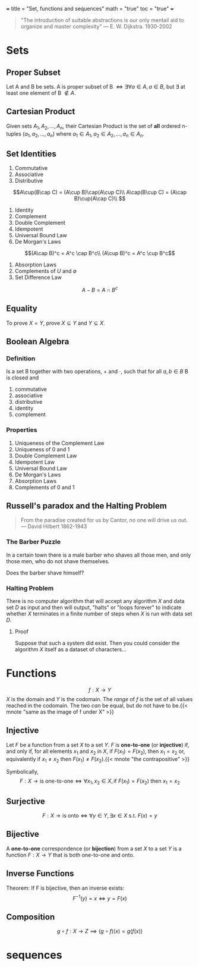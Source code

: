 +++
title = "Set, functions and sequences"
math = "true"
toc = "true"
+++

#+begin_quote
"The introduction of suitable abstractions is our only mentail aid to organize and master complexity"
--- E. W. Dijkstra. 1930-2002
#+end_quote

* Sets

** Proper Subset
Let A and B be sets. A is proper subset of B \(\iff \exists \forall a \in A, a \in B\), but \(\exists\) at least one element of B \(\not\in A\).  

** Cartesian Product
Given sets \(A_1, A_2, ..., A_n\), their Cartesian Product is the set of *all* ordered n-tuples \((a_1, a_2, ..., a_n)\) where \(a_1\in A_1, a_2\in A_2, ..., a_n\in A_n\).

** Set Identities
1. Commutative
2. Associative
3. Distributive
\[A\cup(B\cap C) = (A\cup B)\cap(A\cup C)\\
A\cap(B\cup C) = (A\cap B)\cup(A\cap C)\\
\]
4. Identity
5. Complement
6. Double Complement
7. Idempotent
8. Universal Bound Law
9. De Morgan's Laws
\[(A\cap B)^c = A^c \cap B^c\\
(A\cup B)^c = A^c \cup B^c\]
10. Absorption Laws
11. Complements of \(U\) and \(\emptyset\)
12. Set Difference Law
\[A-B = A\cap B^c\]

** Equality
To prove \(X = Y\), prove \(X\subseteq Y\) and \(Y\subseteq X\).

** Boolean Algebra

*** Definition
Is a set B together with two operations, \(+\) and \(\cdot\), such that for all \(a, b\in B\) B is closed and
1. commutative
2. associative
3. distributive
4. identity
5. complement

*** Properties
1. Uniqueness of the Complement Law
2. Uniqueness of 0 and 1
3. Double Complement Law
4. Idempotent Law
5. Universal Bound Law
6. De Morgan's Laws
7. Absorption Laws
8. Complements of 0 and 1

** Russell's paradox and the Halting Problem

#+begin_quote
From the paradise created for us by Cantor, no one will drive us out.
--- David Hilbert 1862-1943
#+end_quote

*** The Barber Puzzle
In a certain town there is a male barber who shaves all those men, and only those men, who do not shave themselves.

Does the barber shave himself?

*** Halting Problem
There is no computer algorithm that will accept any algorithm \(X\) and data set \(D\) as input and then will output, "halts" or "loops forever" to indicate whether \(X\) terminates in a finite number of steps when \(X\) is run with data set \(D\).

**** Proof

Suppose that such a system did exist. Then you could consider the algorithm \(X\) itself as a dataset of characters...

* Functions

\[f: X \rightarrow Y\]
\(X\) is the domain and \(Y\) is the codomain. The /range/ of \(f\) is the set of all values reached in the codomain. The two /can/ be equal, but do not have to be.{{< mnote "same as the image of f under X" >}}

** Injective
Let \(F\) be a function from a set \(X\) to a set \(Y\). \(F\) is *one-to-one* (or *injective*) if, and only if, for all elements \(x_1\) and \(x_2\) in \(X\),
if \(F(x_1) = F(x_2)\), then \(x_1 = x_2\)
or, equivalently if \(x_1 \neq x_2\) then \(F(x_1) \neq F(x_2)\).{{< mnote "the contrapositive" >}}

Symbolically,
\[F: X\rightarrow \text{is one-to-one} \iff \forall x_1, x_2 \in X, \text{if } F(x_1) = F(x_2) \text{ then } x_1 = x_2\]

** Surjective
\[F: X\rightarrow \text{is onto} \iff \forall y \in Y, \exists x\in X \text{ s.t. } F(x) = y\]

** Bijective
A *one-to-one* correspondence (or *bijection*) from a set \(X\) to a set \(Y\) is a function \(F: X\rightarrow Y\) that is both one-to-one and onto.

** Inverse Functions
Theorem: If F is bijective, then an inverse exists:
\[F^{-1}(y) = x \iff y = F(x)\]

** Composition
\[g\circ f: X\rightarrow Z \implies (g\circ f)(x) = g(f(x))\]

* sequences

